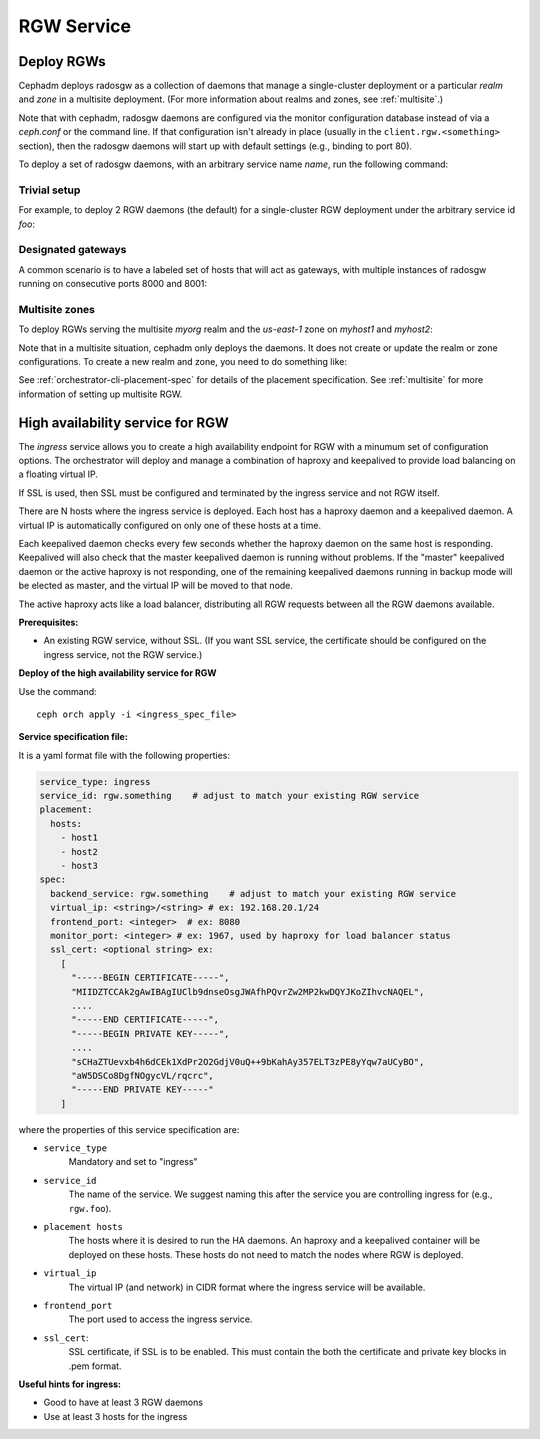 ===========
RGW Service
===========

.. _cephadm-deploy-rgw:

Deploy RGWs
===========

Cephadm deploys radosgw as a collection of daemons that manage a
single-cluster deployment or a particular *realm* and *zone* in a
multisite deployment.  (For more information about realms and zones,
see :ref:`multisite`.)

Note that with cephadm, radosgw daemons are configured via the monitor
configuration database instead of via a `ceph.conf` or the command line.  If
that configuration isn't already in place (usually in the
``client.rgw.<something>`` section), then the radosgw
daemons will start up with default settings (e.g., binding to port
80).

To deploy a set of radosgw daemons, with an arbitrary service name
*name*, run the following command:

.. prompt:: bash #

  ceph orch apply rgw *<name>* [--realm=*<realm-name>*] [--zone=*<zone-name>*] --placement="*<num-daemons>* [*<host1>* ...]"

Trivial setup
-------------

For example, to deploy 2 RGW daemons (the default) for a single-cluster RGW deployment
under the arbitrary service id *foo*:

.. prompt:: bash #

   ceph orch apply rgw foo

Designated gateways
-------------------

A common scenario is to have a labeled set of hosts that will act
as gateways, with multiple instances of radosgw running on consecutive
ports 8000 and 8001:

.. prompt:: bash #

   ceph orch host label add gwhost1 rgw  # the 'rgw' label can be anything
   ceph orch host label add gwhost2 rgw
   ceph orch apply rgw foo '--placement=label:rgw count-per-host:2' --port=8000

Multisite zones
---------------

To deploy RGWs serving the multisite *myorg* realm and the *us-east-1* zone on
*myhost1* and *myhost2*:

.. prompt:: bash #

   ceph orch apply rgw east --realm=myorg --zone=us-east-1 --placement="2 myhost1 myhost2"

Note that in a multisite situation, cephadm only deploys the daemons.  It does not create
or update the realm or zone configurations.  To create a new realm and zone, you need to do
something like:

.. prompt:: bash #

  radosgw-admin realm create --rgw-realm=<realm-name> --default
  
.. prompt:: bash #

  radosgw-admin zonegroup create --rgw-zonegroup=<zonegroup-name>  --master --default

.. prompt:: bash #

  radosgw-admin zone create --rgw-zonegroup=<zonegroup-name> --rgw-zone=<zone-name> --master --default

.. prompt:: bash #

  radosgw-admin period update --rgw-realm=<realm-name> --commit

See :ref:`orchestrator-cli-placement-spec` for details of the placement
specification.  See :ref:`multisite` for more information of setting up multisite RGW.


.. _orchestrator-haproxy-service-spec:

High availability service for RGW
=================================

The *ingress* service allows you to create a high availability endpoint
for RGW with a minumum set of configuration options.  The orchestrator will
deploy and manage a combination of haproxy and keepalived to provide load
balancing on a floating virtual IP.

If SSL is used, then SSL must be configured and terminated by the ingress service
and not RGW itself.

.. image:: ../images/HAProxy_for_RGW.svg

There are N hosts where the ingress service is deployed.  Each host
has a haproxy daemon and a keepalived daemon.  A virtual IP is
automatically configured on only one of these hosts at a time.

Each keepalived daemon checks every few seconds whether the haproxy
daemon on the same host is responding.  Keepalived will also check
that the master keepalived daemon is running without problems.  If the
"master" keepalived daemon or the active haproxy is not responding,
one of the remaining keepalived daemons running in backup mode will be
elected as master, and the virtual IP will be moved to that node.

The active haproxy acts like a load balancer, distributing all RGW requests
between all the RGW daemons available.

**Prerequisites:**

* An existing RGW service, without SSL.  (If you want SSL service, the certificate
  should be configured on the ingress service, not the RGW service.)

**Deploy of the high availability service for RGW**

Use the command::

    ceph orch apply -i <ingress_spec_file>

**Service specification file:**

It is a yaml format file with the following properties:

.. code-block:: yaml

    service_type: ingress
    service_id: rgw.something    # adjust to match your existing RGW service
    placement:
      hosts:
        - host1
        - host2
        - host3
    spec:
      backend_service: rgw.something    # adjust to match your existing RGW service
      virtual_ip: <string>/<string> # ex: 192.168.20.1/24
      frontend_port: <integer>  # ex: 8080
      monitor_port: <integer> # ex: 1967, used by haproxy for load balancer status
      ssl_cert: <optional string> ex:
        [
          "-----BEGIN CERTIFICATE-----",
          "MIIDZTCCAk2gAwIBAgIUClb9dnseOsgJWAfhPQvrZw2MP2kwDQYJKoZIhvcNAQEL",
          ....
          "-----END CERTIFICATE-----",
          "-----BEGIN PRIVATE KEY-----",
          ....
          "sCHaZTUevxb4h6dCEk1XdPr2O2GdjV0uQ++9bKahAy357ELT3zPE8yYqw7aUCyBO",
          "aW5DSCo8DgfNOgycVL/rqcrc",
          "-----END PRIVATE KEY-----"
        ]

where the properties of this service specification are:

* ``service_type``
    Mandatory and set to "ingress"
* ``service_id``
    The name of the service.  We suggest naming this after the service you are
    controlling ingress for (e.g., ``rgw.foo``).
* ``placement hosts``
    The hosts where it is desired to run the HA daemons. An haproxy and a
    keepalived container will be deployed on these hosts.  These hosts do not need
    to match the nodes where RGW is deployed.
* ``virtual_ip``
    The virtual IP (and network) in CIDR format where the ingress service will be available.
* ``frontend_port``
    The port used to access the ingress service.
* ``ssl_cert``:
    SSL certificate, if SSL is to be enabled. This must contain the both the certificate and
    private key blocks in .pem format.

**Useful hints for ingress:**

* Good to have at least 3 RGW daemons
* Use at least 3 hosts for the ingress
